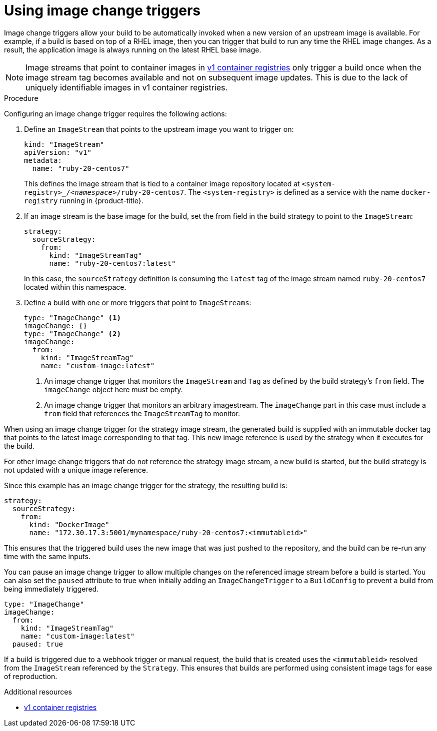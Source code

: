 // Module included in the following assemblies:
//
// * builds/triggering-builds-build-hooks.adoc

:_content-type: PROCEDURE
[id="builds-using-image-change-triggers_{context}"]
= Using image change triggers

Image change triggers allow your build to be automatically invoked when a new version of an upstream image is available. For example, if a build is based on top of a RHEL image, then you can trigger that build to run any time the RHEL image changes. As a result, the application image is always running on the latest RHEL base image.

[NOTE]
====
Image streams that point to container images in link:http://docs.docker.com/v1.7/reference/api/hub_registry_spec/#docker-registry-1-0[v1 container registries] only trigger a build once when the image stream tag becomes available and not on subsequent image updates. This is due to the lack of uniquely identifiable images in v1 container registries.
====

.Procedure

Configuring an image change trigger requires the following actions:

. Define an `ImageStream` that points to the upstream image you want to trigger on:
+
[source,yaml]
----
kind: "ImageStream"
apiVersion: "v1"
metadata:
  name: "ruby-20-centos7"
----
+
This defines the image stream that is tied to a container image repository located at `<system-registry>_/_<namespace>_/ruby-20-centos7`. The `<system-registry>` is defined as a service with the name `docker-registry` running in {product-title}.

. If an image stream is the base image for the build, set the from field in the build strategy to point to the `ImageStream`:
+
[source,yaml]
----
strategy:
  sourceStrategy:
    from:
      kind: "ImageStreamTag"
      name: "ruby-20-centos7:latest"
----
+
In this case, the `sourceStrategy` definition is consuming the `latest` tag of the image stream named `ruby-20-centos7` located within this namespace.

. Define a build with one or more triggers that point to `ImageStreams`:
+
[source,yaml]
----
type: "ImageChange" <1>
imageChange: {}
type: "ImageChange" <2>
imageChange:
  from:
    kind: "ImageStreamTag"
    name: "custom-image:latest"
----
<1> An image change trigger that monitors the `ImageStream` and `Tag` as defined by the build strategy's `from` field. The `imageChange` object here must be empty.
<2> An image change trigger that monitors an arbitrary imagestream. The `imageChange` part in this case must include a `from` field that references the `ImageStreamTag` to monitor.

When using an image change trigger for the strategy image stream, the generated build is supplied with an immutable docker tag that points to the latest image corresponding to that tag. This new image reference is used by the strategy when it executes for the build.

For other image change triggers that do not reference the strategy image stream, a new build is started, but the build strategy is not updated with a unique image reference.

Since this example has an image change trigger for the strategy, the resulting build is:

[source,yaml]
----
strategy:
  sourceStrategy:
    from:
      kind: "DockerImage"
      name: "172.30.17.3:5001/mynamespace/ruby-20-centos7:<immutableid>"
----

This ensures that the triggered build uses the new image that was just pushed to the repository, and the build can be re-run any time with the same inputs.

You can pause an image change trigger to allow multiple changes on the referenced image stream before a build is started. You can also set the `paused` attribute to true when initially adding an `ImageChangeTrigger` to a `BuildConfig` to prevent a build from being immediately triggered.

[source,yaml]
----
type: "ImageChange"
imageChange:
  from:
    kind: "ImageStreamTag"
    name: "custom-image:latest"
  paused: true
----

ifdef::openshift-enterprise,openshift-webscale,openshift-origin,openshift-dedicated[]
In addition to setting the image field for all `Strategy` types, for custom builds, the `OPENSHIFT_CUSTOM_BUILD_BASE_IMAGE` environment variable is checked.
If it does not exist, then it is created with the immutable image reference. If it does exist then it is updated with the immutable image reference.
endif::[]

If a build is triggered due to a webhook trigger or manual request, the build that is created uses the `<immutableid>` resolved from the `ImageStream` referenced by the `Strategy`. This ensures that builds are performed using consistent image tags for ease of reproduction.

.Additional resources

* link:http://docs.docker.com/v1.7/reference/api/hub_registry_spec/#docker-registry-1-0[v1 container registries]
